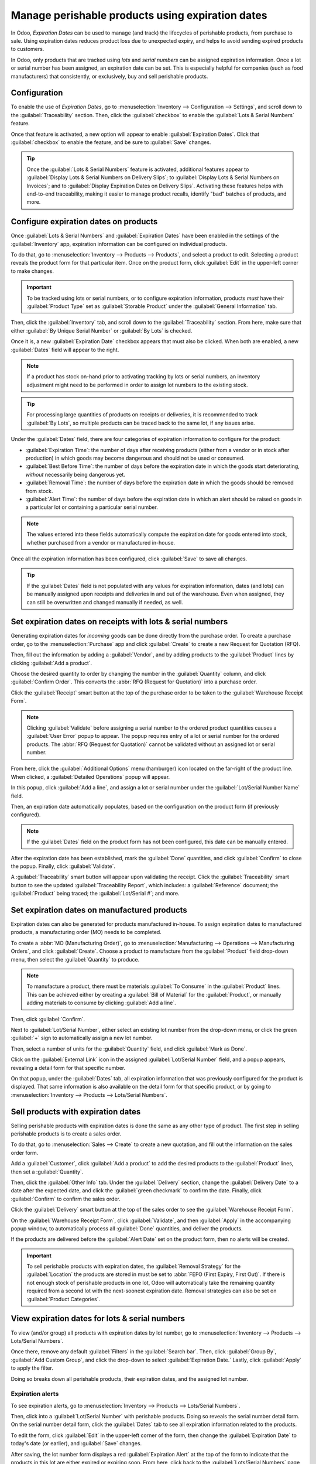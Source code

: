=================================================
Manage perishable products using expiration dates
=================================================

In Odoo, *Expiration Dates* can be used to manage (and track) the lifecycles of perishable
products, from purchase to sale. Using expiration dates reduces product loss due to unexpected
expiry, and helps to avoid sending expired products to customers.

In Odoo, only products that are tracked using *lots* and *serial numbers* can be assigned
expiration information. Once a lot or serial number has been assigned, an expiration date can be
set. This is especially helpful for companies (such as food manufacturers) that consistently, or
exclusively, buy and sell perishable products.

.. seealso::
   - :doc:`lots`
   - :doc:`serial_numbers`

Configuration
=============

To enable the use of *Expiration Dates*, go to :menuselection:`Inventory --> Configuration -->
Settings`, and scroll down to the :guilabel:`Traceability` section. Then, click the
:guilabel:`checkbox` to enable the :guilabel:`Lots & Serial Numbers` feature.

Once that feature is activated, a new option will appear to enable :guilabel:`Expiration Dates`.
Click that :guilabel:`checkbox` to enable the feature, and be sure to :guilabel:`Save` changes.

.. image:: expiration_dates/enabled-settings.png
   :align: center
   :alt: Enabled lots and serial numbers and expiration dates settings.

.. tip::
   Once the :guilabel:`Lots & Serial Numbers` feature is activated, additional features appear to
   :guilabel:`Display Lots & Serial Numbers on Delivery Slips`; to :guilabel:`Display Lots & Serial
   Numbers on Invoices`; and to :guilabel:`Display Expiration Dates on Delivery Slips`. Activating
   these features helps with end-to-end traceability, making it easier to manage product recalls,
   identify "bad" batches of products, and more.

Configure expiration dates on products
======================================

Once :guilabel:`Lots & Serial Numbers` and :guilabel:`Expiration Dates` have been enabled in the
settings of the :guilabel:`Inventory` app, expiration information can be configured on individual
products.

To do that, go to :menuselection:`Inventory --> Products --> Products`, and select a product to
edit. Selecting a product reveals the product form for that particular item. Once on the product
form, click :guilabel:`Edit` in the upper-left corner to make changes.

.. important::
   To be tracked using lots or serial numbers, or to configure expiration information, products
   *must* have their :guilabel:`Product Type` set as :guilabel:`Storable Product` under the
   :guilabel:`General Information` tab.

Then, click the :guilabel:`Inventory` tab, and scroll down to the :guilabel:`Traceability` section.
From here, make sure that either :guilabel:`By Unique Serial Number` or :guilabel:`By Lots` is
checked.

Once it is, a new :guilabel:`Expiration Date` checkbox appears that must also be clicked. When both
are enabled, a new :guilabel:`Dates` field will appear to the right.

.. note::
   If a product has stock on-hand prior to activating tracking by lots or serial numbers, an
   inventory adjustment might need to be performed in order to assign lot numbers to the existing
   stock.

.. tip::
   For processing large quantities of products on receipts or deliveries, it is recommended to
   track :guilabel:`By Lots`, so multiple products can be traced back to the same lot, if any
   issues arise.

.. image:: expiration_dates/product-configuration.png
   :align: center
   :alt: Expiration dates configuration on the product form.

Under the :guilabel:`Dates` field, there are four categories of expiration information to configure
for the product:

- :guilabel:`Expiration Time`: the number of days after receiving products (either from a vendor or
  in stock after production) in which goods may become dangerous and should not be used or consumed.
- :guilabel:`Best Before Time`: the number of days before the expiration date in which the goods
  start deteriorating, *without* necessarily being dangerous yet.
- :guilabel:`Removal Time`: the number of days before the expiration date in which the goods should
  be removed from stock.
- :guilabel:`Alert Time`: the number of days before the expiration date in which an alert should be
  raised on goods in a particular lot or containing a particular serial number.

.. note::
   The values entered into these fields automatically compute the expiration date for goods entered
   into stock, whether purchased from a vendor or manufactured in-house.

Once all the expiration information has been configured, click :guilabel:`Save` to save all changes.

.. tip::
   If the :guilabel:`Dates` field is not populated with any values for expiration information, dates
   (and lots) can be manually assigned upon receipts and deliveries in and out of the warehouse.
   Even when assigned, they can still be overwritten and changed manually if needed, as well.

Set expiration dates on receipts with lots & serial numbers
===========================================================

Generating expiration dates for *incoming* goods can be done directly from the purchase order. To
create a purchase order, go to the :menuselection:`Purchase` app and click :guilabel:`Create` to
create a new Request for Quotation (RFQ).

Then, fill out the information by adding a :guilabel:`Vendor`, and by adding products to the
:guilabel:`Product` lines by clicking :guilabel:`Add a product`.

Choose the desired quantity to order by changing the number in the :guilabel:`Quantity` column, and
click :guilabel:`Confirm Order`. This converts the :abbr:`RFQ (Request for Quotation)` into a
purchase order.

Click the :guilabel:`Receipt` smart button at the top of the purchase order to be taken to the
:guilabel:`Warehouse Receipt Form`.

.. note::
   Clicking :guilabel:`Validate` before assigning a serial number to the ordered product quantities
   causes a :guilabel:`User Error` popup to appear. The popup requires entry of a lot or serial
   number for the ordered products. The :abbr:`RFQ (Request for Quotation)` cannot be validated
   without an assigned lot or serial number.

.. image:: expiration_dates/user-error-popup.png
   :align: center
   :alt: User error popup when validating an order with no lot number.

From here, click the :guilabel:`Additional Options` menu (hamburger) icon located on the far-right
of the product line. When clicked, a :guilabel:`Detailed Operations` popup will appear.

In this popup, click :guilabel:`Add a line`, and assign a lot or serial number under the
:guilabel:`Lot/Serial Number Name` field.

Then, an expiration date automatically populates, based on the configuration on the product form (if
previously configured).

.. note::
   If the :guilabel:`Dates` field on the product form has not been configured, this date can be
   manually entered.

After the expiration date has been established, mark the :guilabel:`Done` quantities, and click
:guilabel:`Confirm` to close the popup. Finally, click :guilabel:`Validate`.

.. image:: expiration_dates/detailed-operations-popup.png
   :align: center
   :alt: Detailed operations popup showing expiration dates for ordered products.

A :guilabel:`Traceability` smart button will appear upon validating the receipt. Click the
:guilabel:`Traceability` smart button to see the updated :guilabel:`Traceability Report`, which
includes: a :guilabel:`Reference` document; the :guilabel:`Product` being traced; the
:guilabel:`Lot/Serial #`; and more.

Set expiration dates on manufactured products
=============================================

Expiration dates can also be generated for products manufactured in-house. To assign expiration
dates to manufactured products, a manufacturing order (MO) needs to be completed.

To create a :abbr:`MO (Manufacturing Order)`, go to :menuselection:`Manufacturing --> Operations
--> Manufacturing Orders`, and click :guilabel:`Create`. Choose a product to manufacture from the
:guilabel:`Product` field drop-down menu, then select the :guilabel:`Quantity` to produce.

.. image:: expiration_dates/manufacturing-order.png
   :align: center
   :alt: Manufacturing order for product with expiration date.

.. note::
   To manufacture a product, there must be materials :guilabel:`To Consume` in the
   :guilabel:`Product` lines. This can be achieved either by creating a :guilabel:`Bill of Material`
   for the :guilabel:`Product`, or manually adding materials to consume by clicking :guilabel:`Add a
   line`.

Then, click :guilabel:`Confirm`.

Next to :guilabel:`Lot/Serial Number`, either select an existing lot number from the drop-down
menu, or click the green :guilabel:`+` sign to automatically assign a new lot number.

Then, select a number of units for the :guilabel:`Quantity` field, and click
:guilabel:`Mark as Done`.

Click on the :guilabel:`External Link` icon in the assigned :guilabel:`Lot/Serial Number` field,
and a popup appears, revealing a detail form for that specific number.

On that popup, under the :guilabel:`Dates` tab, all expiration information that was previously
configured for the product is displayed. That same information is also available on the detail form
for that specific product, or by going to :menuselection:`Inventory --> Products --> Lots/Serial
Numbers`.

.. image:: expiration_dates/dates-tab-lot-number.png
   :align: center
   :alt: Dates tab with expiration information for specific lot number.

Sell products with expiration dates
===================================

Selling perishable products with expiration dates is done the same as any other type of product.
The first step in selling perishable products is to create a sales order.

To do that, go to :menuselection:`Sales --> Create` to create a new quotation, and fill out the
information on the sales order form.

Add a :guilabel:`Customer`, click :guilabel:`Add a product` to add the desired products to the
:guilabel:`Product` lines, then set a :guilabel:`Quantity`.

Then, click the :guilabel:`Other Info` tab. Under the :guilabel:`Delivery` section, change the
:guilabel:`Delivery Date` to a date after the expected date, and click the :guilabel:`green
checkmark` to confirm the date. Finally, click :guilabel:`Confirm` to confirm the sales order.

Click the :guilabel:`Delivery` smart button at the top of the sales order to see the
:guilabel:`Warehouse Receipt Form`.

On the :guilabel:`Warehouse Receipt Form`, click :guilabel:`Validate`, and then :guilabel:`Apply`
in the accompanying popup window, to automatically process all :guilabel:`Done` quantities, and
deliver the products.

If the products are delivered before the :guilabel:`Alert Date` set on the product form, then no
alerts will be created.

.. important::
   To sell perishable products with expiration dates, the :guilabel:`Removal Strategy` for the
   :guilabel:`Location` the products are stored in must be set to :abbr:`FEFO (First Expiry, First
   Out)`. If there is not enough stock of perishable products in one lot, Odoo will automatically
   take the remaining quantity required from a second lot with the next-soonest expiration date.
   Removal strategies can also be set on :guilabel:`Product Categories`.

.. seealso::
   :doc:`../../routes/strategies/removal`

View expiration dates for lots & serial numbers
===============================================

To view (and/or group) all products with expiration dates by lot number, go to
:menuselection:`Inventory --> Products --> Lots/Serial Numbers`.

Once there, remove any default :guilabel:`Filters` in the :guilabel:`Search bar`. Then, click
:guilabel:`Group By`, :guilabel:`Add Custom Group`, and click the drop-down to select
:guilabel:`Expiration Date.` Lastly, click :guilabel:`Apply` to apply the filter.

Doing so breaks down all perishable products, their expiration dates, and the assigned lot number.

.. image:: expiration_dates/group-by-dates.png
   :align: center
   :alt: Group by expiration dates on lots and serial numbers page.

Expiration alerts
-----------------

To see expiration alerts, go to :menuselection:`Inventory --> Products --> Lots/Serial Numbers`.

Then, click into a :guilabel:`Lot/Serial Number` with perishable products. Doing so reveals the
serial number detail form. On the serial number detail form, click the :guilabel:`Dates` tab to see
all expiration information related to the products.

To edit the form, click :guilabel:`Edit` in the upper-left corner of the form, then change the
:guilabel:`Expiration Date` to today's date (or earlier), and :guilabel:`Save` changes.

After saving, the lot number form displays a red :guilabel:`Expiration Alert` at the top of the
form to indicate that the products in this lot are either expired or expiring soon. From here,
click back to the :guilabel:`Lots/Serial Numbers` page (via the breadcrumbs).

To see the new expiration alert, or any expiration alerts for products that are expired (or will
expire soon), remove all :guilabel:`Filters` from the :guilabel:`Search bar` on the
:guilabel:`Lots/Serial Numbers` page.

Then, click :guilabel:`Filters`, then :guilabel:`Expiration Alerts`.

.. image:: expiration_dates/expiration-alert.png
   :align: center
   :alt: Expiration alert for product past the expiration date.

